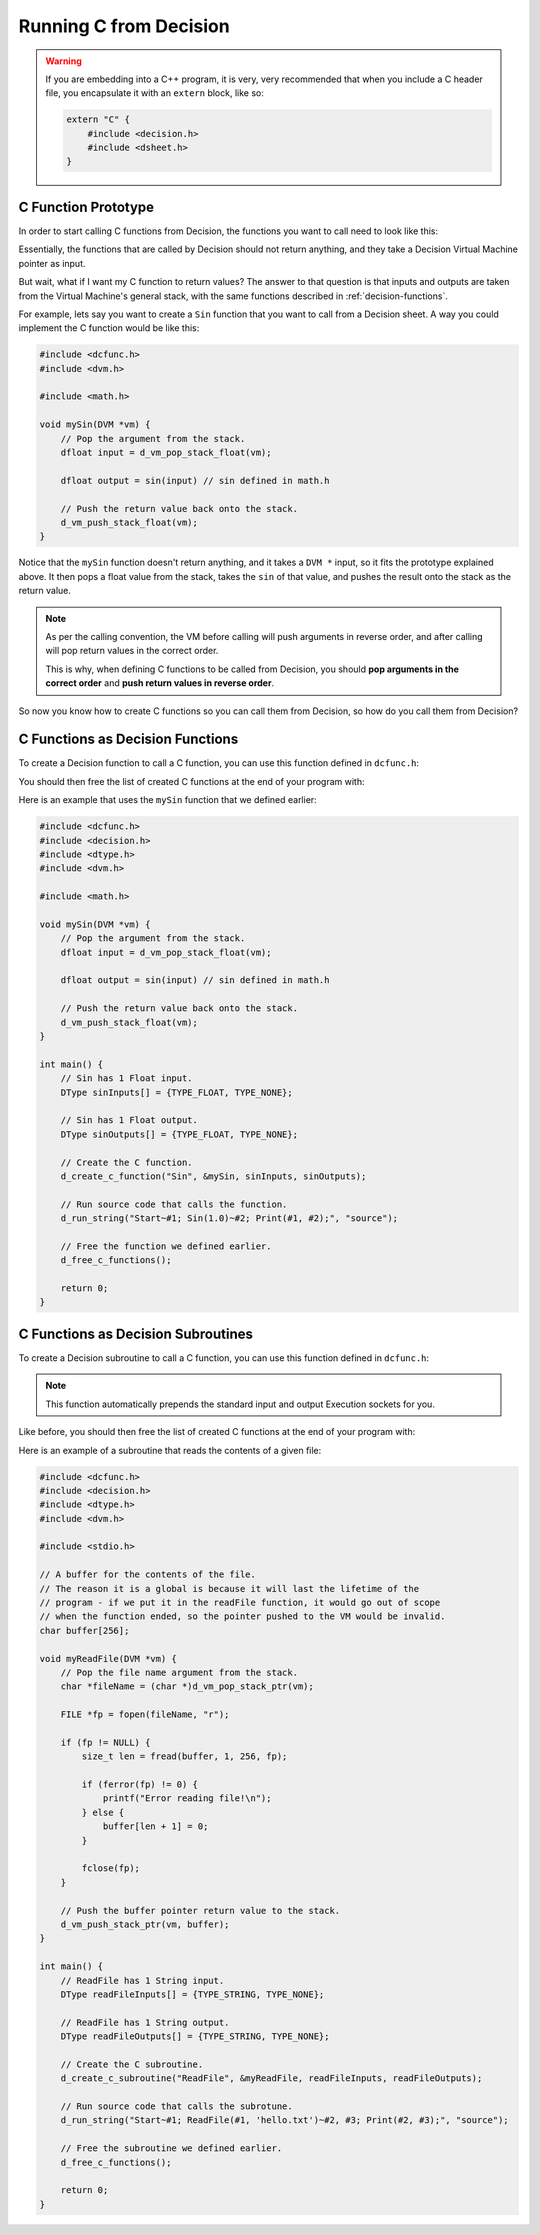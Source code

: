 ..
    Decision
    Copyright (C) 2019-2020  Benjamin Beddows

    This program is free software: you can redistribute it and/or modify
    it under the terms of the GNU General Public License as published by
    the Free Software Foundation, either version 3 of the License, or
    (at your option) any later version.

    This program is distributed in the hope that it will be useful,
    but WITHOUT ANY WARRANTY; without even the implied warranty of
    MERCHANTABILITY or FITNESS FOR A PARTICULAR PURPOSE.  See the
    GNU General Public License for more details.

    You should have received a copy of the GNU General Public License
    along with this program.  If not, see <http://www.gnu.org/licenses/>.

.. _running-c-from-decision:

#######################
Running C from Decision
#######################

.. warning::

   If you are embedding into a C++ program, it is very, very recommended that
   when you include a C header file, you encapsulate it with an ``extern``
   block, like so:

   .. code-block:: cpp

      extern "C" {
          #include <decision.h>
          #include <dsheet.h>
      }

C Function Prototype
====================

In order to start calling C functions from Decision, the functions you want to
call need to look like this:

.. doxygentypedef:: DecisionCFunction
   :no-link:

Essentially, the functions that are called by Decision should not return
anything, and they take a Decision Virtual Machine pointer as input.

But wait, what if I want my C function to return values? The answer to that
question is that inputs and outputs are taken from the Virtual Machine's
general stack, with the same functions described in :ref:`decision-functions`.

For example, lets say you want to create a ``Sin`` function that you want to
call from a Decision sheet. A way you could implement the C function would be
like this:

.. code-block:: c

   #include <dcfunc.h>
   #include <dvm.h>

   #include <math.h>

   void mySin(DVM *vm) {
       // Pop the argument from the stack.
       dfloat input = d_vm_pop_stack_float(vm);

       dfloat output = sin(input) // sin defined in math.h

       // Push the return value back onto the stack.
       d_vm_push_stack_float(vm);
   }

Notice that the ``mySin`` function doesn't return anything, and it takes a
``DVM *`` input, so it fits the prototype explained above. It then pops a float
value from the stack, takes the ``sin`` of that value, and pushes the result
onto the stack as the return value.

.. note::

   As per the calling convention, the VM before calling will push arguments in
   reverse order, and after calling will pop return values in the correct
   order.
   
   This is why, when defining C functions to be called from Decision, you
   should **pop arguments in the correct order** and **push return values in
   reverse order**.

So now you know how to create C functions so you can call them from Decision,
so how do you call them from Decision?

C Functions as Decision Functions
=================================

To create a Decision function to call a C function, you can use this function
defined in ``dcfunc.h``:

.. doxygenfunction:: d_create_c_function
   :no-link:

You should then free the list of created C functions at the end of your program
with:

.. doxygenfunction:: d_free_c_functions
   :no-link:

Here is an example that uses the ``mySin`` function that we defined earlier:

.. code-block:: c

   #include <dcfunc.h>
   #include <decision.h>
   #include <dtype.h>
   #include <dvm.h>

   #include <math.h>

   void mySin(DVM *vm) {
       // Pop the argument from the stack.
       dfloat input = d_vm_pop_stack_float(vm);

       dfloat output = sin(input) // sin defined in math.h

       // Push the return value back onto the stack.
       d_vm_push_stack_float(vm);
   }

   int main() {
       // Sin has 1 Float input.
       DType sinInputs[] = {TYPE_FLOAT, TYPE_NONE};

       // Sin has 1 Float output.
       DType sinOutputs[] = {TYPE_FLOAT, TYPE_NONE};

       // Create the C function.
       d_create_c_function("Sin", &mySin, sinInputs, sinOutputs);

       // Run source code that calls the function.
       d_run_string("Start~#1; Sin(1.0)~#2; Print(#1, #2);", "source");

       // Free the function we defined earlier.
       d_free_c_functions();

       return 0;
   }

C Functions as Decision Subroutines
===================================

To create a Decision subroutine to call a C function, you can use this function
defined in ``dcfunc.h``:

.. doxygenfunction:: d_create_c_subroutine
   :no-link:

.. note::

   This function automatically prepends the standard input and output
   Execution sockets for you.

Like before, you should then free the list of created C functions at the end of
your program with:

.. doxygenfunction:: d_free_c_functions
   :no-link:

Here is an example of a subroutine that reads the contents of a given file:

.. code-block:: c

   #include <dcfunc.h>
   #include <decision.h>
   #include <dtype.h>
   #include <dvm.h>

   #include <stdio.h>

   // A buffer for the contents of the file.
   // The reason it is a global is because it will last the lifetime of the
   // program - if we put it in the readFile function, it would go out of scope
   // when the function ended, so the pointer pushed to the VM would be invalid.
   char buffer[256];

   void myReadFile(DVM *vm) {
       // Pop the file name argument from the stack.
       char *fileName = (char *)d_vm_pop_stack_ptr(vm);

       FILE *fp = fopen(fileName, "r");
    
       if (fp != NULL) {
           size_t len = fread(buffer, 1, 256, fp);

           if (ferror(fp) != 0) {
               printf("Error reading file!\n");
           } else {
               buffer[len + 1] = 0;
           }

           fclose(fp);
       }

       // Push the buffer pointer return value to the stack.
       d_vm_push_stack_ptr(vm, buffer);
   }

   int main() {
       // ReadFile has 1 String input.
       DType readFileInputs[] = {TYPE_STRING, TYPE_NONE};

       // ReadFile has 1 String output.
       DType readFileOutputs[] = {TYPE_STRING, TYPE_NONE};

       // Create the C subroutine.
       d_create_c_subroutine("ReadFile", &myReadFile, readFileInputs, readFileOutputs);

       // Run source code that calls the subrotune.
       d_run_string("Start~#1; ReadFile(#1, 'hello.txt')~#2, #3; Print(#2, #3);", "source");

       // Free the subroutine we defined earlier.
       d_free_c_functions();

       return 0;
   }
